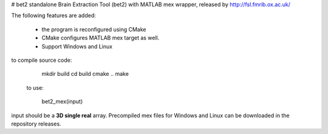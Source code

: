 
# bet2
standalone Brain Extraction Tool (bet2) with MATLAB mex wrapper, released by http://fsl.fmrib.ox.ac.uk/

The following features are added:

 * the program is reconfigured using CMake
 * CMake configures MATLAB mex target as well.
 * Support Windows and Linux

to compile source code:

     mkdir build
     cd build
     cmake ..
     make

 
 to use:
 

    bet2_mex(input)
input should be a **3D single real** array.
Precompiled mex files for Windows and Linux can be downloaded in the repository releases.
